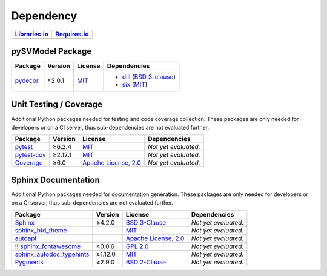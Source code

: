 .. _dependency:

Dependency
##########

.. |img-pySVModel-lib-status| image:: https://img.shields.io/librariesio/release/pypi/pySVModel
   :alt: Libraries.io status for latest release
   :height: 22
   :target: https://libraries.io/github/edaa-org/pySVModel
.. |img-pySVModel-req-status| image:: https://img.shields.io/requires/github/edaa-org/pySVModel
   :alt: Requires.io
   :height: 22
   :target: https://requires.io/github/edaa-org/pySVModel/requirements/?branch=main

+------------------------------------------+------------------------------------------+
| `Libraries.io <https://libraries.io/>`_  | `Requires.io <https://requires.io/>`_    |
+==========================================+==========================================+
| |img-pySVModel-lib-status|               | |img-pySVModel-req-status|               |
+------------------------------------------+------------------------------------------+


.. _dependency-package:

pySVModel Package
*****************

+-----------------------------------------------------+-------------+---------------------------------------------------------------------+---------------------------------------------------------------------------------------------------------------------------------+
| **Package**                                         | **Version** | **License**                                                         | **Dependencies**                                                                                                                |
+=====================================================+=============+=====================================================================+=================================================================================================================================+
| `pydecor <https://github.com/mplanchard/pydecor>`__ | ≥2.0.1      | `MIT <https://github.com/mplanchard/pydecor/blob/master/LICENSE>`__ | * `dill <https://github.com/uqfoundation/dill>`__ (`BSD 3-clause <https://github.com/uqfoundation/dill/blob/master/LICENSE>`__) |
|                                                     |             |                                                                     | * `six <https://github.com/benjaminp/six>`__ (`MIT <https://github.com/benjaminp/six/blob/master/LICENSE>`__)                   |
+-----------------------------------------------------+-------------+---------------------------------------------------------------------+---------------------------------------------------------------------------------------------------------------------------------+


.. _dependency-testing:

Unit Testing / Coverage
***********************

Additional Python packages needed for testing and code coverage collection.
These packages are only needed for developers or on a CI server, thus
sub-dependencies are not evaluated further.

+-----------------------------------------------------------+-------------+----------------------------------------------------------------------------------------+----------------------+
| **Package**                                               | **Version** | **License**                                                                            | **Dependencies**     |
+===========================================================+=============+========================================================================================+======================+
| `pytest <https://github.com/pytest-dev/pytest>`__         | ≥6.2.4      | `MIT <https://github.com/pytest-dev/pytest/blob/master/LICENSE>`__                     | *Not yet evaluated.* |
+-----------------------------------------------------------+-------------+----------------------------------------------------------------------------------------+----------------------+
| `pytest-cov <https://github.com/pytest-dev/pytest-cov>`__ | ≥2.12.1     | `MIT <https://github.com/pytest-dev/pytest-cov/blob/master/LICENSE>`__                 | *Not yet evaluated.* |
+-----------------------------------------------------------+-------------+----------------------------------------------------------------------------------------+----------------------+
| `Coverage <https://github.com/nedbat/coveragepy>`__       | ≥6.0        | `Apache License, 2.0 <https://github.com/nedbat/coveragepy/blob/master/LICENSE.txt>`__ | *Not yet evaluated.* |
+-----------------------------------------------------------+-------------+----------------------------------------------------------------------------------------+----------------------+


.. _dependency-documentation:

Sphinx Documentation
********************

Additional Python packages needed for documentation generation. These packages
are only needed for developers or on a CI server, thus sub-dependencies are not
evaluated further.

+-------------------------------------------------------------------------------------------------+--------------+----------------------------------------------------------------------------------------------------------+----------------------+
| **Package**                                                                                     | **Version**  | **License**                                                                                              | **Dependencies**     |
+=================================================================================================+==============+==========================================================================================================+======================+
| `Sphinx <https://github.com/sphinx-doc/sphinx>`__                                               | ≥4.2.0       | `BSD 3-Clause <https://github.com/sphinx-doc/sphinx/blob/master/LICENSE>`__                              | *Not yet evaluated.* |
+-------------------------------------------------------------------------------------------------+--------------+----------------------------------------------------------------------------------------------------------+----------------------+
| `sphinx_btd_theme <https://github.com/buildthedocs/sphinx.theme>`__                             |              | `MIT <https://github.com/buildthedocs/sphinx.theme/blob/master/LICENSE>`__                               | *Not yet evaluated.* |
+-------------------------------------------------------------------------------------------------+--------------+----------------------------------------------------------------------------------------------------------+----------------------+
| `autoapi <https://github.com/carlos-jenkins/autoapi>`__                                         |              | `Apache License, 2.0 <https://github.com/carlos-jenkins/autoapi/blob/master/LICENSE>`__                  | *Not yet evaluated.* |
+-------------------------------------------------------------------------------------------------+--------------+----------------------------------------------------------------------------------------------------------+----------------------+
| !! `sphinx_fontawesome <https://github.com/fraoustin/sphinx_fontawesome>`__                     | ≥0.0.6       | `GPL 2.0 <https://github.com/fraoustin/sphinx_fontawesome/blob/master/LICENSE>`__                        | *Not yet evaluated.* |
+-------------------------------------------------------------------------------------------------+--------------+----------------------------------------------------------------------------------------------------------+----------------------+
| `sphinx_autodoc_typehints <https://github.com/agronholm/sphinx-autodoc-typehints>`__            | ≥1.12.0      | `MIT <https://github.com/agronholm/sphinx-autodoc-typehints/blob/master/LICENSE>`__                      | *Not yet evaluated.* |
+-------------------------------------------------------------------------------------------------+--------------+----------------------------------------------------------------------------------------------------------+----------------------+
| `Pygments <https://github.com/pygments/pygments>`__                                             | ≥2.9.0       | `BSD 2-Clause <https://github.com/pygments/pygments/blob/master/LICENSE>`__                              | *Not yet evaluated.* |
+-------------------------------------------------------------------------------------------------+--------------+----------------------------------------------------------------------------------------------------------+----------------------+
